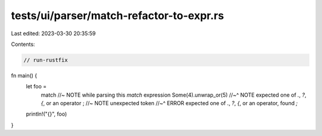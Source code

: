 tests/ui/parser/match-refactor-to-expr.rs
=========================================

Last edited: 2023-03-30 20:35:59

Contents:

.. code-block:: rs

    // run-rustfix

fn main() {
    let foo =
        match //~ NOTE while parsing this `match` expression
        Some(4).unwrap_or(5)
        //~^ NOTE expected one of `.`, `?`, `{`, or an operator
        ; //~ NOTE unexpected token
        //~^ ERROR expected one of `.`, `?`, `{`, or an operator, found `;`

    println!("{}", foo)
}


